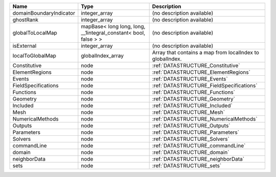 

======================= =============================================================== ========================================================= 
Name                    Type                                                            Description                                               
======================= =============================================================== ========================================================= 
domainBoundaryIndicator integer_array                                                   (no description available)                                
ghostRank               integer_array                                                   (no description available)                                
globalToLocalMap        mapBase< long long, long, __1integral_constant< bool, false > > (no description available)                                
isExternal              integer_array                                                   (no description available)                                
localToGlobalMap        globalIndex_array                                               Array that contains a map from localIndex to globalIndex. 
Constitutive            node                                                            :ref:`DATASTRUCTURE_Constitutive`                         
ElementRegions          node                                                            :ref:`DATASTRUCTURE_ElementRegions`                       
Events                  node                                                            :ref:`DATASTRUCTURE_Events`                               
FieldSpecifications     node                                                            :ref:`DATASTRUCTURE_FieldSpecifications`                  
Functions               node                                                            :ref:`DATASTRUCTURE_Functions`                            
Geometry                node                                                            :ref:`DATASTRUCTURE_Geometry`                             
Included                node                                                            :ref:`DATASTRUCTURE_Included`                             
Mesh                    node                                                            :ref:`DATASTRUCTURE_Mesh`                                 
NumericalMethods        node                                                            :ref:`DATASTRUCTURE_NumericalMethods`                     
Outputs                 node                                                            :ref:`DATASTRUCTURE_Outputs`                              
Parameters              node                                                            :ref:`DATASTRUCTURE_Parameters`                           
Solvers                 node                                                            :ref:`DATASTRUCTURE_Solvers`                              
commandLine             node                                                            :ref:`DATASTRUCTURE_commandLine`                          
domain                  node                                                            :ref:`DATASTRUCTURE_domain`                               
neighborData            node                                                            :ref:`DATASTRUCTURE_neighborData`                         
sets                    node                                                            :ref:`DATASTRUCTURE_sets`                                 
======================= =============================================================== ========================================================= 


